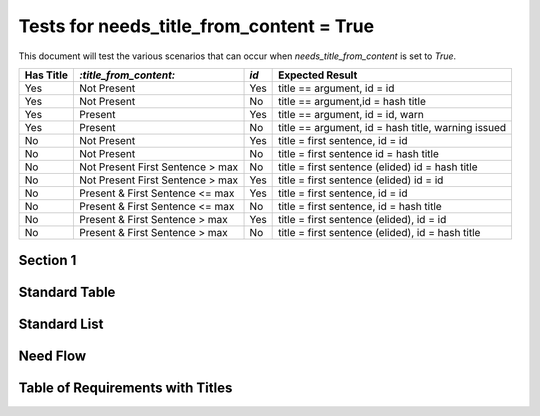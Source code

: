 Tests for needs_title_from_content = True
=========================================

This document will test the various scenarios that can occur when
`needs_title_from_content` is set to `True`.

+-----------+------------------------+-----+-----------------------------------+ 
| Has Title | `:title_from_content:` | `id`| Expected Result                   |
+===========+========================+=====+===================================+
| Yes       |  Not Present           | Yes | title == argument, id = id        |
+-----------+------------------------+-----+-----------------------------------+
| Yes       |  Not Present           | No  | title == argument,id = hash title |
+-----------+------------------------+-----+-----------------------------------+
| Yes       |  Present               | Yes | title == argument, id = id, warn  |
+-----------+------------------------+-----+-----------------------------------+
| Yes       |  Present               | No  | title == argument,                |
|           |                        |     | id = hash title, warning issued   |
+-----------+------------------------+-----+-----------------------------------+
| No        |  Not Present           | Yes | title = first sentence, id = id   |
+-----------+------------------------+-----+-----------------------------------+
| No        |  Not Present           | No  | title = first sentence            |
|           |                        |     | id = hash title                   |
+-----------+------------------------+-----+-----------------------------------+
| No        |  Not Present           | No  | title = first sentence (elided)   |
|           |  First Sentence > max  |     | id = hash title                   |
+-----------+------------------------+-----+-----------------------------------+
| No        |  Not Present           | Yes | title = first sentence (elided)   |
|           |  First Sentence > max  |     | id = id                           |
+-----------+------------------------+-----+-----------------------------------+
| No        |  Present &             | Yes | title = first sentence, id = id   |
|           |  First Sentence <= max |     |                                   |
+-----------+------------------------+-----+-----------------------------------+
| No        |  Present &             | No  | title = first sentence,           |
|           |  First Sentence <= max |     | id = hash title                   |
+-----------+------------------------+-----+-----------------------------------+
| No        |  Present &             | Yes | title = first sentence (elided),  |
|           |  First Sentence > max  |     | id = id                           |
+-----------+------------------------+-----+-----------------------------------+ 
| No        |  Present &             | No  | title = first sentence (elided),  |
|           |  First Sentence > max  |     | id = hash title                   |
+-----------+------------------------+-----+-----------------------------------+


Section 1
---------

.. req:: Scenario 1 Title
    :id: R_12345

    This requirement's title and ID should match what was provided


.. req:: Scenario 2 Title

    This requirement's title should match what's above and have an ID generated


.. req:: Scenario 3 Title
    :title_from_content:
    :id: R_12346

    This requirement's title and ID should match above, and a warning should
    be issued


.. req:: Scenario 4 Title
    :title_from_content:

    This requirement should match the title above, generate an ID, and issue
    a warning


.. req::
    :id: R_12347

    Title is first sentence.  ID should match provided.


.. req::

    Title should be first sentence. ID should be generated.


.. req::

    First sentence will be title, but elided since it is long.
    ID should be generated.


.. req::
    :id: R_12348

    First sentence will be title, but elided since it is long.
    ID match provided


.. req::
    :title_from_content:
    :id: R_12349

    Title matches this.  The ID will match above


.. req::
    :title_from_content:

    Title should match this.  The ID should be generated.


.. req::
    :title_from_content:
    :id: R_12350

    First sentence is really long so this should be elided as title.  ID should
    match value above


.. req::
    :title_from_content:

    First sentence is really long so this should be elided as title.  ID should
    be generated


Standard Table
--------------

.. needtable::
    :columns: id;title

Standard List
-------------

.. needlist::


Need Flow
---------

.. needflow::
    :show_legend:

Table of Requirements with Titles
---------------------------------

.. needtable::
    :columns: id;title;content
    :filter: title != ''